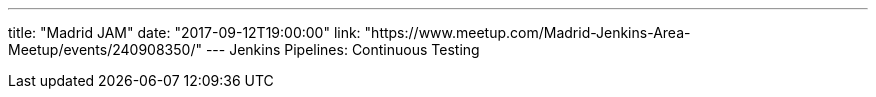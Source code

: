 ---
title: "Madrid JAM"
date: "2017-09-12T19:00:00"
link: "https://www.meetup.com/Madrid-Jenkins-Area-Meetup/events/240908350/"
---
Jenkins Pipelines: Continuous Testing
